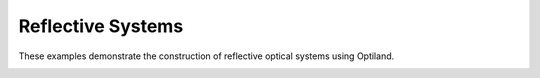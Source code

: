 Reflective Systems
==================

These examples demonstrate the construction of reflective optical systems using Optiland.

.. _gallery_reflective_systems:

.. nbgallery::
    reflective/parabola
    reflective/hubble
    reflective/compact_telescope
    reflective/Cassegrain
    reflective/starlight
    reflective/off_axis_parabola
    reflective/laser_system
